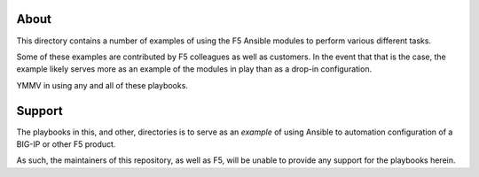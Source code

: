 About
=====

This directory contains a number of examples of using the F5 Ansible modules to
perform various different tasks.

Some of these examples are contributed by F5 colleagues as well as customers. In
the event that that is the case, the example likely serves more as an example of
the modules in play than as a drop-in configuration.

YMMV in using any and all of these playbooks.

Support
=======

The playbooks in this, and other, directories is to serve as an *example* of
using Ansible to automation configuration of a BIG-IP or other F5 product.

As such, the maintainers of this repository, as well as F5, will be unable to
provide any support for the playbooks herein.

